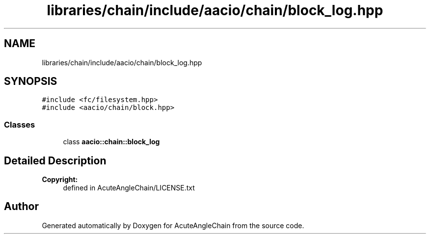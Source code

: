 .TH "libraries/chain/include/aacio/chain/block_log.hpp" 3 "Sun Jun 3 2018" "AcuteAngleChain" \" -*- nroff -*-
.ad l
.nh
.SH NAME
libraries/chain/include/aacio/chain/block_log.hpp
.SH SYNOPSIS
.br
.PP
\fC#include <fc/filesystem\&.hpp>\fP
.br
\fC#include <aacio/chain/block\&.hpp>\fP
.br

.SS "Classes"

.in +1c
.ti -1c
.RI "class \fBaacio::chain::block_log\fP"
.br
.in -1c
.SH "Detailed Description"
.PP 

.PP
\fBCopyright:\fP
.RS 4
defined in AcuteAngleChain/LICENSE\&.txt 
.RE
.PP

.SH "Author"
.PP 
Generated automatically by Doxygen for AcuteAngleChain from the source code\&.
